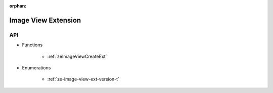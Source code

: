 
:orphan:

.. _ZE_extension_image_view:

=========================
 Image View Extension
=========================

API
----

* Functions


    * :ref:`zeImageViewCreateExt`


* Enumerations


    * :ref:`ze-image-view-ext-version-t`

